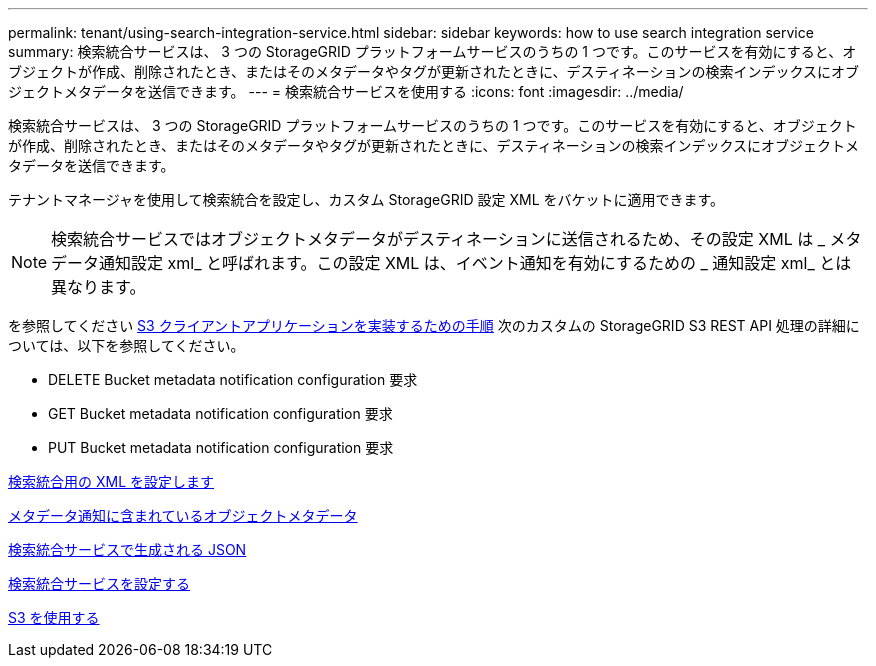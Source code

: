 ---
permalink: tenant/using-search-integration-service.html 
sidebar: sidebar 
keywords: how to use search integration service 
summary: 検索統合サービスは、 3 つの StorageGRID プラットフォームサービスのうちの 1 つです。このサービスを有効にすると、オブジェクトが作成、削除されたとき、またはそのメタデータやタグが更新されたときに、デスティネーションの検索インデックスにオブジェクトメタデータを送信できます。 
---
= 検索統合サービスを使用する
:icons: font
:imagesdir: ../media/


[role="lead"]
検索統合サービスは、 3 つの StorageGRID プラットフォームサービスのうちの 1 つです。このサービスを有効にすると、オブジェクトが作成、削除されたとき、またはそのメタデータやタグが更新されたときに、デスティネーションの検索インデックスにオブジェクトメタデータを送信できます。

テナントマネージャを使用して検索統合を設定し、カスタム StorageGRID 設定 XML をバケットに適用できます。


NOTE: 検索統合サービスではオブジェクトメタデータがデスティネーションに送信されるため、その設定 XML は _ メタデータ通知設定 xml_ と呼ばれます。この設定 XML は、イベント通知を有効にするための _ 通知設定 xml_ とは異なります。

を参照してください xref:../s3/index.adoc[S3 クライアントアプリケーションを実装するための手順] 次のカスタムの StorageGRID S3 REST API 処理の詳細については、以下を参照してください。

* DELETE Bucket metadata notification configuration 要求
* GET Bucket metadata notification configuration 要求
* PUT Bucket metadata notification configuration 要求


xref:configuration-xml-for-search-configuration.adoc[検索統合用の XML を設定します]

xref:object-metadata-included-in-metadata-notifications.adoc[メタデータ通知に含まれているオブジェクトメタデータ]

xref:json-generated-by-search-integration-service.adoc[検索統合サービスで生成される JSON]

xref:configuring-search-integration-service.adoc[検索統合サービスを設定する]

xref:../s3/index.adoc[S3 を使用する]
